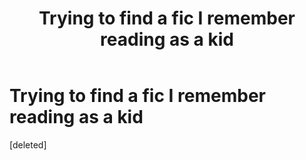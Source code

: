 #+TITLE: Trying to find a fic I remember reading as a kid

* Trying to find a fic I remember reading as a kid
:PROPERTIES:
:Score: 0
:DateUnix: 1568483138.0
:DateShort: 2019-Sep-14
:FlairText: What's That Fic?
:END:
[deleted]

